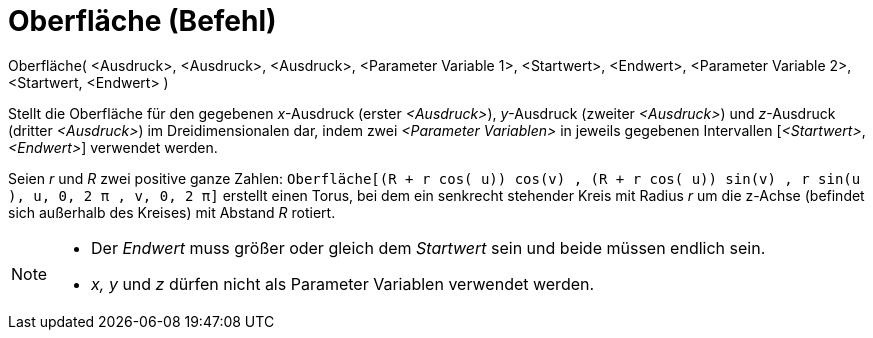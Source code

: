 = Oberfläche (Befehl)
:page-en: commands/Surface
ifdef::env-github[:imagesdir: /de/modules/ROOT/assets/images]

Oberfläche( <Ausdruck>, <Ausdruck>, <Ausdruck>, <Parameter Variable 1>, <Startwert>, <Endwert>, <Parameter Variable 2>,
<Startwert, <Endwert> )

Stellt die Oberfläche für den gegebenen _x_-Ausdruck (erster _<Ausdruck>_), _y_-Ausdruck (zweiter _<Ausdruck>_) und
_z_-Ausdruck (dritter _<Ausdruck>_) im Dreidimensionalen dar, indem zwei _<Parameter Variablen>_ in jeweils gegebenen
Intervallen [_<Startwert>_, _<Endwert>_] verwendet werden.

[EXAMPLE]
====

Seien _r_ und _R_ zwei positive ganze Zahlen:
`++Oberfläche[(R + r cos( u)) cos(v) , (R + r cos( u)) sin(v) , r sin(u ), u, 0, 2 π , v, 0, 2 π]++` erstellt einen
Torus, bei dem ein senkrecht stehender Kreis mit Radius _r_ um die z-Achse (befindet sich außerhalb des Kreises) mit
Abstand _R_ rotiert.

====

[NOTE]
====

* Der _Endwert_ muss größer oder gleich dem _Startwert_ sein und beide müssen endlich sein.
* _x, y_ und _z_ dürfen nicht als Parameter Variablen verwendet werden.

====
